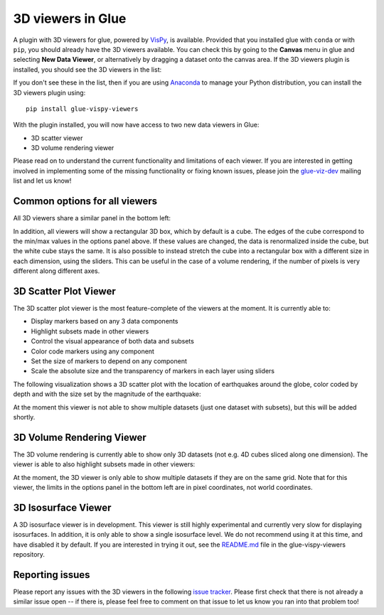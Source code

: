 .. _viewers-3d:

3D viewers in Glue
==================

A plugin with 3D viewers for glue, powered by `VisPy <http://vispy.org/>`_,
is available. Provided that you installed glue with ``conda`` or with ``pip``,
you should already have the 3D viewers available. You can check this by going to
the **Canvas** menu in glue and selecting **New Data Viewer**, or alternatively
by dragging a dataset onto the canvas area. If the 3D viewers plugin is
installed, you should see the 3D viewers in the list:

.. image:: images/3d_viewers_select.png
   :align: center
   :width: 339

If you don't see these in the list, then if you are using
`Anaconda <https://www.anaconda.com/download/>`_ to manage your Python
distribution, you can install the 3D viewers plugin using::

    pip install glue-vispy-viewers

With the plugin installed, you will now have access to two new data
viewers in Glue:

* 3D scatter viewer
* 3D volume rendering viewer

Please read on to understand the current functionality and limitations of each
viewer. If you are interested in getting involved in implementing some of the
missing functionality or fixing known issues, please join the `glue-viz-dev
<https://groups.google.com/forum/#!forum/glue-viz-dev>`_ mailing list and let
us know!

Common options for all viewers
------------------------------

All 3D viewers share a similar panel in the bottom left:

.. image:: images/common_options.png
   :align: center
   :width: 300px

In addition, all viewers will show a rectangular 3D box, which by default
is a cube. The edges of the cube correspond to the min/max values in the
options panel above. If these values are changed, the data is renormalized
inside the cube, but the white cube stays the same. It is also possible to
instead stretch the cube into a rectangular box with a different size in each
dimension, using the sliders. This can be useful in the case of a volume
rendering, if the number of pixels is very different along different axes.

3D Scatter Plot Viewer
----------------------

The 3D scatter plot viewer is the most feature-complete of the viewers at the
moment. It is currently able to:

* Display markers based on any 3 data components
* Highlight subsets made in other viewers
* Control the visual appearance of both data and subsets
* Color code markers using any component
* Set the size of markers to depend on any component
* Scale the absolute size and the transparency of markers in each layer using
  sliders

The following visualization shows a 3D scatter plot with the location of
earthquakes around the globe, color coded by depth and with the size set by the
magnitude of the earthquake:

.. image:: images/3d_scatter.jpg
   :align: center
   :width: 600px

At the moment this viewer is not able to show multiple datasets (just one
dataset with subsets), but this will be added shortly.

3D Volume Rendering Viewer
--------------------------

The 3D volume rendering is currently able to show only 3D datasets (not e.g. 4D
cubes sliced along one dimension). The viewer is able to also highlight subsets
made in other viewers:

.. image:: images/3d_volume.jpg
   :align: center
   :width: 600px

At the moment, the 3D viewer is only able to show multiple datasets if they are
on the same grid. Note that for this viewer, the limits in the options panel in
the bottom left are in pixel coordinates, not world coordinates.

3D Isosurface Viewer
--------------------

A 3D isosurface viewer is in development. This viewer is still highly
experimental and currently very slow for displaying isosurfaces. In addition, it
is only able to show a single isosurface level. We do not recommend using it at
this time, and have disabled it by default. If you are interested in trying it
out, see the `README.md
<https://github.com/glue-viz/glue-vispy-viewers/blob/master/README.rst>`_ file in
the glue-vispy-viewers repository.

Reporting issues
----------------

Please report any issues with the 3D viewers in the following `issue tracker
<https://github.com/glue-viz/glue-vispy-viewers/issues>`_. Please first check that
there is not already a similar issue open -- if there is, please feel free to
comment on that issue to let us know you ran into that problem too!
